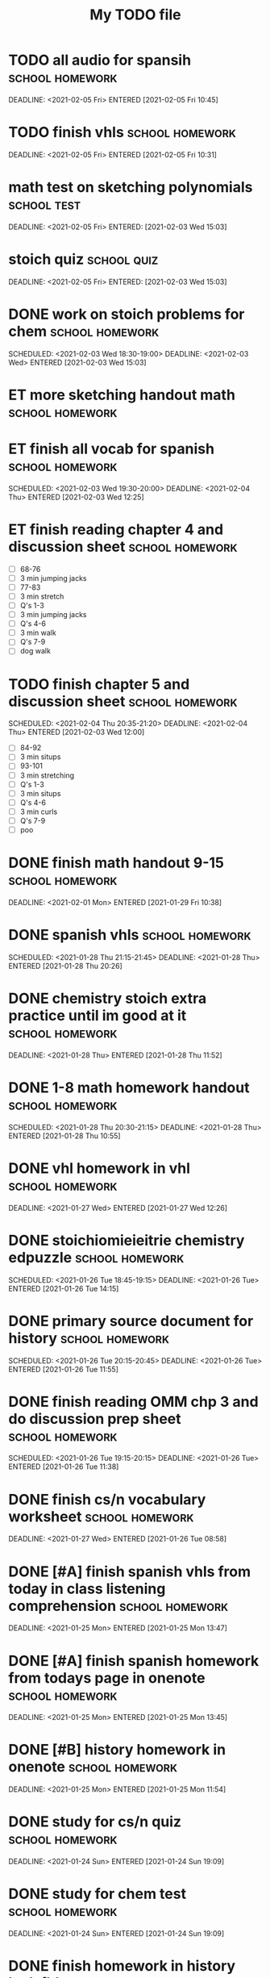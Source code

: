 			#+TITLE: My TODO file
* TODO all audio for spansih    :school:homework:
  DEADLINE: <2021-02-05 Fri> ENTERED [2021-02-05 Fri 10:45]
  :PROPERTIES:
  :EFFORT: 0:30
  :ID:       65929646-8d55-4aab-a1f4-78026fa21f05
  :END:
* TODO finish vhls    :school:homework:
  DEADLINE: <2021-02-05 Fri> ENTERED [2021-02-05 Fri 10:31]
  :PROPERTIES:
  :EFFORT: 0:30
  :ID:       010d7ee7-673a-47f2-8e43-0cb9113237c1
  :END:
* math test on sketching polynomials :school:test:
  DEADLINE: <2021-02-05 Fri> ENTERED: [2021-02-03 Wed 15:03]
:PROPERTIES:
:ID:       ba00c287-7ad1-44a8-8f8d-438631240712
:END:
* stoich quiz :school:quiz:
  DEADLINE: <2021-02-05 Fri> ENTERED: [2021-02-03 Wed 15:03]
:PROPERTIES:
:ID:       fd8eb8bf-8b1a-403a-97a6-2f000e3112ae
:END:
* DONE work on stoich problems for chem                     :school:homework:
  SCHEDULED: <2021-02-03 Wed 18:30-19:00> DEADLINE: <2021-02-03 Wed> ENTERED [2021-02-03 Wed 15:03]
  :PROPERTIES:
  :EFFORT: 0:45
  :END:
* ET more sketching handout math                            :school:homework:
  DEADLINE: <2021-02-04 Thu> SCHEDULED: <2021-02-06 Sat 19:00-19:30>
  :PROPERTIES:
  :EFFORT: 0:30
  :ID:       8f68c493-6810-478e-a10b-e12e863b690d
  :END:
* ET finish all vocab for spanish                           :school:homework:
  SCHEDULED: <2021-02-03 Wed 19:30-20:00> DEADLINE: <2021-02-04 Thu> ENTERED [2021-02-03 Wed 12:25]
  :PROPERTIES:
  :Effort:   1:00
  :ID:       f7798821-8acf-4f0d-a6e5-81f972bdd372
  :END:
* ET finish reading chapter 4 and discussion sheet          :school:homework:
  SCHEDULED: <2021-02-04 Thu 19:50-20:35> DEADLINE: <2021-02-04 Thu>
  :PROPERTIES:
  :EFFORT: 0:45
  :ID:       1d9a8d1d-6d26-4a92-ae35-567ecbabba2b
  :END:
  - [ ] 68-76
  - [ ] 3 min jumping jacks
  - [ ] 77-83
  - [ ] 3 min stretch
  - [ ] Q's 1-3
  - [ ] 3 min jumping jacks
  - [ ] Q's 4-6
  - [ ] 3 min walk
  - [ ] Q's 7-9
  - [ ] dog walk
* TODO finish chapter 5 and discussion sheet                :school:homework:
  SCHEDULED: <2021-02-04 Thu 20:35-21:20> DEADLINE: <2021-02-04 Thu> ENTERED [2021-02-03 Wed 12:00]
  :PROPERTIES:
  :EFFORT: 0:45
  :ID:       042dff4e-76f5-4348-bca7-18534c9488f4
  :END:
  - [ ] 84-92
  - [ ] 3 min situps
  - [ ] 93-101
  - [ ] 3 min stretching
  - [ ] Q's 1-3
  - [ ] 3 min situps
  - [ ] Q's 4-6
  - [ ] 3 min curls
  - [ ] Q's 7-9
  - [ ] poo
* DONE finish math handout 9-15                             :school:homework:
  DEADLINE: <2021-02-01 Mon> ENTERED [2021-01-29 Fri 10:38]
  :PROPERTIES:
  :EFFORT: 0:45
  :END:
* DONE spanish vhls                                        :school:homework:
  SCHEDULED: <2021-01-28 Thu 21:15-21:45> DEADLINE: <2021-01-28 Thu> ENTERED [2021-01-28 Thu 20:26]
  :PROPERTIES:
  :EFFORT: 0:30
  :END:
* DONE chemistry stoich extra practice until im good at it :school:homework:
  DEADLINE: <2021-01-28 Thu> ENTERED [2021-01-28 Thu 11:52]
  :PROPERTIES:
  :EFFORT: 0:45
  :END:
* DONE 1-8 math homework handout                           :school:homework:
  SCHEDULED: <2021-01-28 Thu 20:30-21:15> DEADLINE: <2021-01-28 Thu> ENTERED [2021-01-28 Thu 10:55]
  :PROPERTIES:
  :EFFORT: 0:45
  :END:
:LOGBOOK:
CLOCK: [2021-01-28 Thu 20:56]--[2021-01-28 Thu 21:27] =>  0:31
:END:
* DONE vhl homework in vhl                                 :school:homework:
  DEADLINE: <2021-01-27 Wed> ENTERED [2021-01-27 Wed 12:26]
  :PROPERTIES:
  :EFFORT: 0:30
  :ID:       012ffacc-b8b1-4760-ae97-d560dec5cfd6
  :END:
:LOGBOOK:
CLOCK: [2021-01-27 Wed 20:44]--[2021-01-27 Wed 21:14] =>  0:30
CLOCK: [2021-01-27 Wed 19:33]--[2021-01-27 Wed 19:43] =>  0:10
:END:
* DONE stoichiomieieitrie chemistry edpuzzle               :school:homework:
  SCHEDULED: <2021-01-26 Tue 18:45-19:15> DEADLINE: <2021-01-26 Tue> ENTERED [2021-01-26 Tue 14:15]
  :PROPERTIES:
  :EFFORT: 0:30
  :END:
* DONE primary source document for history                 :school:homework:
  SCHEDULED: <2021-01-26 Tue 20:15-20:45> DEADLINE: <2021-01-26 Tue> ENTERED [2021-01-26 Tue 11:55]
  :PROPERTIES:
  :EFFORT: 0:30
  :END:
:LOGBOOK:
CLOCK: [2021-01-27 Wed 19:17]--[2021-01-27 Wed 19:33] =>  0:16
:END:
* DONE finish reading OMM chp 3 and do discussion prep sheet :school:homework:
  SCHEDULED: <2021-01-26 Tue 19:15-20:15> DEADLINE: <2021-01-26 Tue> ENTERED [2021-01-26 Tue 11:38]
  :PROPERTIES:
  :EFFORT: 1:00
  :END:
:LOGBOOK:
CLOCK: [2021-01-26 Tue 20:26]--[2021-01-26 Tue 21:26] =>  1:00
:END:
* DONE finish cs/n vocabulary worksheet                    :school:homework:
  DEADLINE: <2021-01-27 Wed> ENTERED [2021-01-26 Tue 08:58]
  :PROPERTIES:
  :EFFORT: 0:30
  :END:
* DONE [#A] finish spanish vhls from today in class listening comprehension :school:homework:
  DEADLINE: <2021-01-25 Mon> ENTERED [2021-01-25 Mon 13:47]
  :PROPERTIES:
  :EFFORT: 0:30
  :END:
* DONE [#A] finish spanish homework from todays page in onenote :school:homework:
  DEADLINE: <2021-01-25 Mon> ENTERED [2021-01-25 Mon 13:45]
  :PROPERTIES:
  :EFFORT: 0:30
  :END:
:LOGBOOK:
CLOCK: [2021-01-25 Mon 20:20]--[2021-01-25 Mon 20:30] =>  0:10
:END:
* DONE [#B] history homework in onenote                    :school:homework:
  DEADLINE: <2021-01-25 Mon> ENTERED [2021-01-25 Mon 11:54]
  :PROPERTIES:
  :EFFORT: 0:30
  :END:
:LOGBOOK:
CLOCK: [2021-01-25 Mon 18:19]--[2021-01-25 Mon 20:15] =>  1:56
:END:
* DONE study for cs/n quiz                                 :school:homework:
  DEADLINE: <2021-01-24 Sun> ENTERED [2021-01-24 Sun 19:09]
  :PROPERTIES:
  :EFFORT: 0:30
  :END:
* DONE study for chem test                                 :school:homework:
  DEADLINE: <2021-01-24 Sun> ENTERED [2021-01-24 Sun 19:09]
  :PROPERTIES:
  :EFFORT: 0:45
  :END:
* DONE finish homework in history hwk fldr                 :school:homework:
  DEADLINE: <2021-01-24 Sun> ENTERED [2021-01-22 Fri 14:14]
  :PROPERTIES:
  :EFFORT: 0:30
  :END:
* DONE math homework 2021-01-21: finish problem that you wrote "no" for :school:homework:
  DEADLINE: <2021-01-22 Fri> ENTERED [2021-01-22 Fri 11:04]
  :PROPERTIES:
  :EFFORT: 0:05
  :END:
* DONE math homework 2021-01-05: txtbk pg 356              :school:homework:
  DEADLINE: <2021-01-22 Fri> ENTERED [2021-01-22 Fri 11:03]
  :PROPERTIES:
  :EFFORT: 0:30
  :END:
* DONE math homework 2021-01-06: txtbk pg 357              :school:homework:
  DEADLINE: <2021-01-22 Fri> ENTERED [2021-01-22 Fri 11:01]
  :PROPERTIES:
  :EFFORT: 0:30
  :END:
* DONE math homework 2021-01-08: remainder+factor theorems :school:homework:
  DEADLINE: <2021-01-22 Fri> ENTERED [2021-01-22 Fri 11:00]
  :PROPERTIES:
  :EFFORT: 0:15
  :END:
* DONE Math quiz on p's and q's and synth div                  :school:quiz:
  DEADLINE: <2021-01-26 Tue> ENTERED: [2021-01-22 Fri 10:30]
* DONE math homework in onenote                            :school:homework:
  DEADLINE: <2021-01-21 Thu> ENTERED [2021-01-21 Thu 17:34]
  :PROPERTIES:
  :EFFORT: 0:45
  :END:
:LOGBOOK:
CLOCK: [2021-01-21 Thu 19:44]--[2021-01-21 Thu 21:00] =>  1:16
:END:
* DONE study percent composition                           :school:homework:
  DEADLINE: <2021-01-21 Thu> ENTERED [2021-01-21 Thu 17:34]
  :PROPERTIES:
  :EFFORT: 0:30
  :END:
:LOGBOOK:
CLOCK: [2021-01-21 Thu 21:00]--[2021-01-21 Thu 21:30] =>  0:30
:END:
* DONE study empirical formulas                            :school:homework:
  DEADLINE: <2021-01-21 Thu> ENTERED [2021-01-21 Thu 17:33]
  :PROPERTIES:
  :EFFORT: 0:30
  :END:
* DONE finish math homework                                :school:homework:
  DEADLINE: <2021-01-21 Thu> ENTERED [2021-01-21 Thu 10:59]
  :PROPERTIES:
  :EFFORT: 0:30
  :END:
* DONE finish civ homework from Friday                     :school:homework:
  DEADLINE: <2021-01-20 Wed> ENTERED [2021-01-19 Tue 17:06]
  :PROPERTIES:
  :EFFORT: 0:30
  :END:
* DONE finish the math homework                            :school:homework:
  DEADLINE: <2021-01-21 Thu> ENTERED [2021-01-19 Tue 17:03]
  :PROPERTIES:
  :EFFORT: 0:45
  :END:
* DONE finish cs/n workshet                                :school:homework:
  DEADLINE: <2021-01-19 Tue> ENTERED [2021-01-19 Tue 10:12]
  :PROPERTIES:
  :EFFORT: 0:30
  :END:
:LOGBOOK:
CLOCK: [2021-01-19 Tue 17:14]--[2021-01-19 Tue 17:37] =>  0:23
:END:
* DONE cs/n homework sheet                                 :school:homework:
  DEADLINE: <2021-01-14 Thu> ENTERED [2021-01-14 Thu 17:30]
  :PROPERTIES:
  :EFFORT: 0:30
  :ID:       c1336674-f1b5-4804-8728-a45566493dea
  :END:
* DONE spanish vhls                                        :school:homework:
  DEADLINE: <2021-01-14 Thu> ENTERED [2021-01-14 Thu 09:10]
  :PROPERTIES:
  :EFFORT: 0:30
  :ID:       2d309e94-8585-4675-85b1-49246974f919
  :END:
* DONE cs/n worksheets in onenote                          :school:homework:
  DEADLINE: <2021-01-13 Wed> ENTERED [2021-01-13 Wed 17:58]
  :PROPERTIES:
  :EFFORT: 0:45
  :END:
:LOGBOOK:
CLOCK: [2021-01-13 Wed 19:31]--[2021-01-13 Wed 20:31] =>  1:00
:END:
* DONE spanish vhl links                                   :school:homework:
  DEADLINE: <2021-01-13 Wed> ENTERED [2021-01-13 Wed 17:57]
  :PROPERTIES:
  :EFFORT: 0:30
  :END:
:LOGBOOK:
CLOCK: [2021-01-13 Wed 18:08]--[2021-01-13 Wed 19:23] =>  1:15
:END:
* DONE study for math test tmrw                            :school:homework:
  DEADLINE: <2021-01-13 Wed> ENTERED [2021-01-13 Wed 17:56]
  :PROPERTIES:
  :EFFORT: 0:45
  :END:
* DONE chemistry percents worksheet                        :school:homework:
  DEADLINE: <2021-01-14 Thu> ENTERED [2021-01-13 Wed 17:55]
  :PROPERTIES:
  :EFFORT: 0:45
  :END:
* DONE percent comp chem practice                          :school:homework:
  DEADLINE: <2021-01-14 Thu> ENTERED [2021-01-13 Wed 14:16]
  :PROPERTIES:
  :EFFORT: 0:45
  :END:
* DONE finish the edpuzzle for chemistry                   :school:homework:
  DEADLINE: <2021-01-13 Wed> ENTERED [2021-01-13 Wed 14:16]
  :PROPERTIES:
  :EFFORT: 0:30
  :ID:       0e7ff2a6-d29e-4b25-b561-3f256c670b9f
  :END:
* DONE finish omm chapter 1 reading, notes, and questions to turnitin :school:homework:
  DEADLINE: <2021-01-12 Tue> ENTERED [2021-01-12 Tue 10:42]
  :PROPERTIES:
  :EFFORT: 1:00
  :END:
* DONE math homework                                       :school:homework:
  DEADLINE: <2021-01-10 Sun> ENTERED [2021-01-09 Sat 19:28]
  :PROPERTIES:
  :EFFORT: 0:45
  :END:
* POSTPONED put together deivers ed notes from onenote (state test review pages) :school:homework:
:PROPERTIES:
:ID:       fb0b425d-c97a-4977-9bcc-41084bc8c388
:END:
  ENTERED [2021-01-07 Thu 14:10]
  :PROPERTIES:
  :EFFORT: 0:45
  :END:
* DONE tonight's VHLs                                      :school:homework:
  DEADLINE: <2021-01-07 Thu> ENTERED [2021-01-07 Thu 09:08]
  :PROPERTIES:
  :EFFORT: 0:30
  :END:
* DONE yesterday's VHLs                                    :school:homework:
  DEADLINE: <2021-01-07 Thu> ENTERED [2021-01-07 Thu 09:08]
  :PROPERTIES:
  :EFFORT: 0:20
  :END:
* DONE Math homework page 356 txtbook                      :school:homework:
  SCHEDULED: <2021-01-06 Wed 19:30-20:15> DEADLINE: <2021-01-06 Wed> ENTERED [2021-01-06 Wed 13:53]
  :PROPERTIES:
  :EFFORT: 0:45
  :END:
  :LOGBOOK:
  CLOCK: [2021-01-06 Wed 19:48]--[2021-01-06 Wed 20:26] =>  0:38
  :END:
  Problem numbers 17 20 22 23 25 26 30 35-37
* DONE English nearpod assignment                          :school:homework:
  DEADLINE: <2021-01-08 Fri> ENTERED [2021-01-06 Wed 08:09]
  :PROPERTIES:
  :Effort:   1:00
  :END:
  :LOGBOOK:
  CLOCK: [2021-01-06 Wed 18:34]--[2021-01-06 Wed 19:02] =>  0:28
  CLOCK: [2021-01-06 Wed 08:10]--[2021-01-06 Wed 08:41] =>  0:31
  CLOCK: [2021-01-06 Wed 08:10]--[2021-01-06 Wed 08:10] =>  0:00
  CLOCK: [2021-01-06 Wed 08:10]--[2021-01-06 Wed 08:10] =>  0:00
  :END:
[[https://share.nearpod.com/YXLQDszaMcb][Link]]
* DONE email dr. chu about other credit things                :email:school:
  DEADLINE: <2021-01-05 Tue>  ENTERED: [2021-01-05 Tue 15:02]
  :LOGBOOK:
  CLOCK: [2021-01-06 Wed 08:10]--[2021-01-06 Wed 08:10] =>  0:00
  :END:
* POSTPONED driver's ed test                                   :school:test:
:PROPERTIES:
:ID:       c37bb8a5-37d6-4d3a-8642-20eae910d27c
:END:
* DONE cs/n ip address shit worksheet                      :school:homework:
  DEADLINE: <2021-01-06 Wed> ENTERED [2021-01-05 Tue 09:10]
  :PROPERTIES:
  :EFFORT: 0:30
  :END:
  :LOGBOOK:
  CLOCK: [2021-01-06 Wed 08:10]--[2021-01-06 Wed 08:10] =>  0:00
  CLOCK: [2021-01-06 Wed 08:10]--[2021-01-06 Wed 08:10] =>  0:00
  :END:
* DONE finish the omm discussion sheet                      :school:homework:
  SCHEDULED: <2021-01-04 Mon 18:00-18:30> DEADLINE: <2021-01-04 Mon> ENTERED [2021-01-04 Mon 10:30]
  :PROPERTIES:
  :EFFORT: 0:30
  :END:
  :LOGBOOK:
  CLOCK: [2021-01-04 Mon 18:01]--[2021-01-04 Mon 18:37] =>  0:36
  CLOCK: [2021-01-04 Mon 10:37]--[2021-01-04 Mon 10:37] =>  0:00
  CLOCK: [2021-01-04 Mon 10:36]--[2021-01-04 Mon 10:37] =>  0:01
  :END:
  - Link: [[file:~/Documents/School/Apocalypse-2021_School_Year/English/Of Mice and Men Pre.odt][Document]]
* DONE peepeepoopoo check                                       :school:quiz:
  DEADLINE: <2021-01-04 Mon> ENTERED: [2021-01-04 Mon 09:57]
* DONE osi layers and stuff                                     :school:quiz:
  CLOSED: [2020-12-22 Tue 18:15] DEADLINE: <2020-12-22 Tue> ENTERED: [2020-12-20 Sun 17:58]
* DONE study osi layers and stuff for csn                   :school:homework:
  CLOSED: [2020-12-21 Mon 19:49] DEADLINE: <2020-12-21 Mon> ENTERED [2020-12-20 Sun 17:56]
  :PROPERTIES:
  :EFFORT: 0:30
  :END:
  :LOGBOOK:
  CLOCK: [2020-12-21 Mon 19:09]--[2020-12-21 Mon 19:11] =>  0:02
  :END:
* DONE study for history quiz                               :school:homework:
  CLOSED: [2020-12-21 Mon 21:21] DEADLINE: <2020-12-21 Mon> ENTERED [2020-12-19 Sat 17:14]
  :PROPERTIES:
  :EFFORT: 0:35
  :END:
  :LOGBOOK:
  CLOCK: [2020-12-21 Mon 19:11]--[2020-12-21 Mon 19:49] =>  0:38
  :END:
* DONE history quiz                                             :school:quiz:
  CLOSED: [2021-01-03 Sun 18:59] DEADLINE: <2020-12-22 Tue> ENTERED: [2020-12-19 Sat 17:14]
* DONE english flipgrid                                     :school:homework:
  CLOSED: [2020-12-21 Mon 17:42] DEADLINE: <2020-12-21 Mon> ENTERED [2020-12-16 Wed 17:07]
  :PROPERTIES:
  :EFFORT: 0:30
  :END:
  - Doesn't need to have direct quotes, just has to reference things from the texts
  - Script:
    - Quote: =A successful man is one who can lay a firm foundation with the bricks that others throw at him.= -David Brinkley
    - Main idea: Each text supports this quote by showing how adversity can lead to success.
    - Chosen texts: Whatever It Takes and Shark Attack
    - Whatever it takes notes
      - The song is about how sacrificing led to being more successful
      - The bricks don't have to come from other people, they can come from yourself as well
      - "Whip, whip" and "break me down and build me up" 
    - Shark Attack
      - This is about a girl who lost her arm in a shark attack and experienced post traumatic growth
      - The brick was thrown by the shark in this instance
      - It showed how she became happier after the attack
      - The text talks about how the traumatic experience leads to her becoming a happier, more successful person overall
* DONE polynomials quiz                                         :school:quiz:
  CLOSED: [2021-01-03 Sun 18:59] DEADLINE: <2020-12-23 Wed>
* TODO [#A] set up national science bowl [4/6]           :project:nsb:clubs:
:PROPERTIES:
:ID:       97a66c8d-be57-4fe7-89f6-1a0778d0a70a
:END:
  ENTERED: [2020-12-01 Tue 15:27]
** DONE schedule meeting with Drywa to discuss setup and stuff
   CLOSED: [2020-12-12 Sat 22:49] DEADLINE: <2020-12-10 Thu>
** DONE talk to drywa to figure out times to practice
   DEADLINE: <2021-01-04 Mon>
** STARTED register team
:PROPERTIES:
:ID:       b6ccfe45-1b59-44a5-a2e5-1bfb1796c9a6
:END:
** DONE find interested people, get their strengths
   CLOSED: [2020-12-17 Thu 16:19]
   - People so far:
     | Person | Strength                      | Interest level (out of 10) | Strength level (out of 10) | Possible Role |
     |--------+-------------------------------+----------------------------+----------------------------+---------------|
     | Me     | Tech, general science         | 10                         |                          8 | Sci triv      |
     | Vinnie | Tech, electronics, HS science | ?                          |                          5 | Tech          |
     | Louis  | Maybe HS Science              | 5                          |                          2 | Mentor/Coach? |
     | Joel   | Science?                      | 7                          |                          8 | ?             |
     | Ori    | Math                          | 7                          |                         10 | Math, Captain |
     | Drew   | Math                          | ?                          |                          7 | Math Backup   |
     | Saule  | Marine Biology                | n/a                        |                          ? | Biology?      |
     | Audrey | Math? Med?                    | n/a                        |                          ? | ?             |
** DONE ask drywa to find someone in earth science who's interested
   CLOSED: [2020-12-01 Tue 16:24]
** TODO put together final team
:PROPERTIES:
:ID:       aa536463-d611-4717-b1b7-01ec4929dd22
:END:

* TODO look up the van allen belts                          :clubs:quizbowl:
:PROPERTIES:
:ID:       c4e5ccd0-a61c-4bcb-bf9b-5b087be13e37
:END:
  ENTERED [2020-12-03 Thu 15:07]

* DONE take notes on network media stuff cs/n               :school:homework:
  CLOSED: [2021-01-03 Sun 18:46] DEADLINE: <2020-12-03 Thu> ENTERED [2020-12-03 Thu 13:42]
  :PROPERTIES:
  :EFFORT: 0:30
  :END:
* SOMEDAY write out spanish vocab d2l2                      :school:homework:
  ENTERED [2020-11-19 Thu 08:56]
  :PROPERTIES:
  :EFFORT: 0:45
  :END:
* SOMEDAY study the states                                  :school:homework:
  :PROPERTIES:
  :Effort:   0:30
  :END:
* SOMEDAY finish arch linux server                                 :personal:
  :PROPERTIES:
  :ID:       019e7c50-b767-4393-8b94-67ebcd3c3e15
  :END:
  :BACKLINKS:
  [2020-12-06 Sun 18:13] <- [[id:80e18ae4-c8fd-4d5b-b28a-04b4d7a78194][Daily log]]
  [2020-12-06 Sun 18:13] <- [[id:80e18ae4-c8fd-4d5b-b28a-04b4d7a78194][Daily log]]
  :END:
  - [X] Boot to arch linux
  - [ ] Install grub
  - [ ] configure SSH
  - [ ] install minecraft server bits
    - [ ] make a launch script
    - [ ] start launch script on startup with cron
  - [ ] setup port forwarding
    - [ ] whitelist IPs
    - [ ] use router setup page [[http://10.0.0.1]], U: admin, P: Fishb1er
